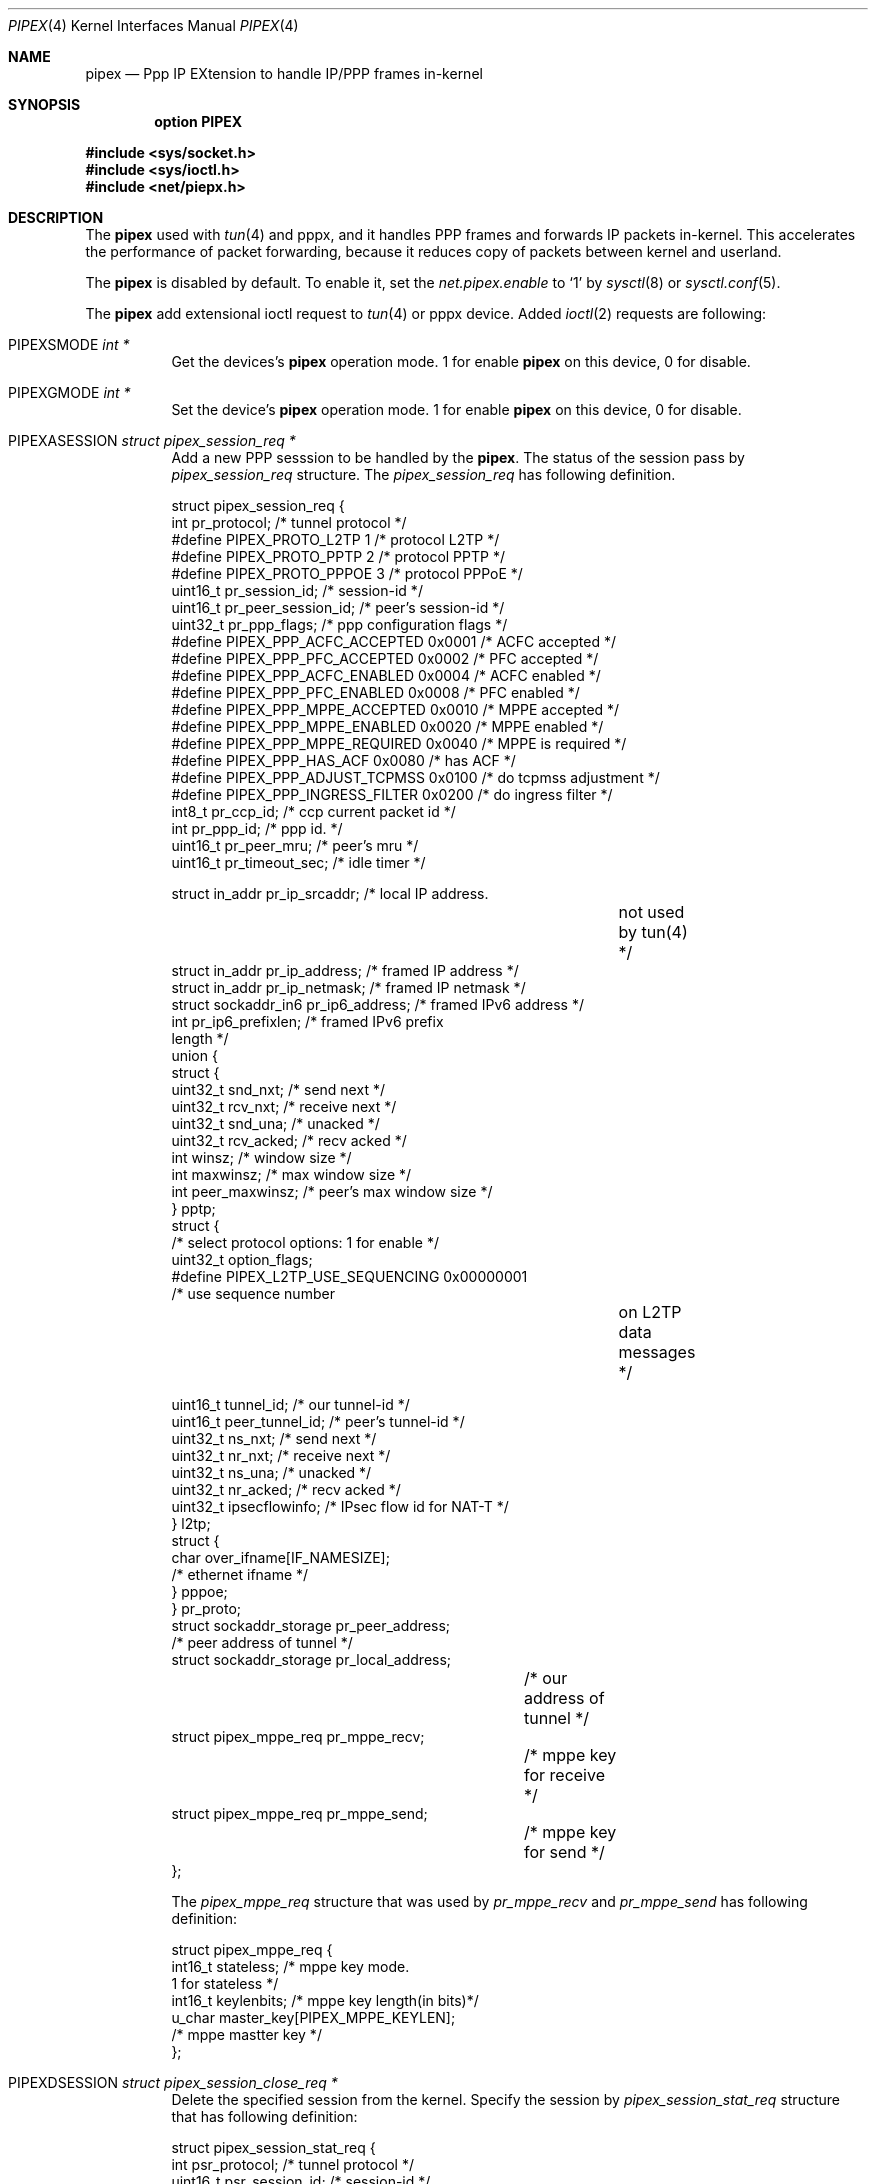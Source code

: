 .\"	$OpenBSD: src/share/man/man4/pipex.4,v 1.2 2012/09/20 12:05:21 yasuoka Exp $
.\"
.\" Copyright (c) 2012 YASUOKA Masahiko <yasuoka@openbsd.org>
.\" Copyright (c) 2010 SUENAGA Hiroki <hsuenaga@openbsd.org>
.\"
.\" Permission to use, copy, modify, and distribute this software for any
.\" purpose with or without fee is hereby granted, provided that the above
.\" copyright notice and this permission notice appear in all copies.
.\"
.\" THE SOFTWARE IS PROVIDED "AS IS" AND THE AUTHOR DISCLAIMS ALL WARRANTIES
.\" WITH REGARD TO THIS SOFTWARE INCLUDING ALL IMPLIED WARRANTIES OF
.\" MERCHANTABILITY AND FITNESS. IN NO EVENT SHALL THE AUTHOR BE LIABLE FOR
.\" ANY SPECIAL, DIRECT, INDIRECT, OR CONSEQUENTIAL DAMAGES OR ANY DAMAGES
.\" WHATSOEVER RESULTING FROM LOSS OF USE, DATA OR PROFITS, WHETHER IN AN
.\" ACTION OF CONTRACT, NEGLIGENCE OR OTHER TORTIOUS ACTION, ARISING OUT OF
.\" OR IN CONNECTION WITH THE USE OR PERFORMANCE OF THIS SOFTWARE.
.\"
.Dd $Mdocdate: September 19 2012 $
.Dt PIPEX 4
.Os
.Sh NAME
.Nm pipex
.Nd "Ppp IP EXtension to handle IP/PPP frames in-kernel"
.Sh SYNOPSIS
.Cd 
.Cd "option PIPEX"
.Pp
.Fd #include <sys/socket.h>
.Fd #include <sys/ioctl.h>
.Fd #include <net/piepx.h>
.Sh DESCRIPTION
The
.Nm
used with
.Xr tun 4
and
\." .Xr pppx 4 ,
pppx,
and it handles PPP frames and forwards IP packets in-kernel.
This accelerates the performance of packet forwarding, because it reduces
copy of packets between kernel and userland.
.Pp
The
.Nm
is disabled by default.
To enable it, set the
.Va net.pipex.enable
to `1' by
.Xr sysctl 8
or
.Xr sysctl.conf 5 .
.Pp
The
.Nm
add extensional ioctl request to
.Xr tun 4
or
\." .Xr pppx 4
pppx
device.
Added
.Xr ioctl 2
requests are following:
.Bl -tag -width Ds
.It Dv PIPEXSMODE    Fa "int *"
Get the devices's
.Nm 
operation mode.
1 for enable
.Nm
on this device, 0 for disable.
.It Dv PIPEXGMODE    Fa "int *"
Set the device's
.Nm 
operation mode.
1 for enable
.Nm
on this device, 0 for disable.
.It Dv PIPEXASESSION Fa "struct pipex_session_req *"
Add a new PPP sesssion to be handled by the
.Nm .
The status of the session pass by
.Vt pipex_session_req
structure.
The
.Vt pipex_session_req
has following definition.
.Pp
.Bd -literal
struct pipex_session_req {
    int         pr_protocol;         /* tunnel protocol  */
#define PIPEX_PROTO_L2TP   1         /* protocol L2TP */
#define PIPEX_PROTO_PPTP   2         /* protocol PPTP */
#define PIPEX_PROTO_PPPOE  3         /* protocol PPPoE */
    uint16_t    pr_session_id;       /* session-id */
    uint16_t    pr_peer_session_id;  /* peer's session-id */
    uint32_t    pr_ppp_flags;        /* ppp configuration flags */
#define PIPEX_PPP_ACFC_ACCEPTED  0x0001 /* ACFC accepted */
#define PIPEX_PPP_PFC_ACCEPTED   0x0002 /* PFC accepted */
#define PIPEX_PPP_ACFC_ENABLED   0x0004 /* ACFC enabled */
#define PIPEX_PPP_PFC_ENABLED    0x0008 /* PFC enabled */
#define PIPEX_PPP_MPPE_ACCEPTED  0x0010 /* MPPE accepted */
#define PIPEX_PPP_MPPE_ENABLED   0x0020 /* MPPE enabled */
#define PIPEX_PPP_MPPE_REQUIRED  0x0040 /* MPPE is required */
#define PIPEX_PPP_HAS_ACF        0x0080 /* has ACF */
#define PIPEX_PPP_ADJUST_TCPMSS  0x0100 /* do tcpmss adjustment */
#define PIPEX_PPP_INGRESS_FILTER 0x0200 /* do ingress filter */
    int8_t      pr_ccp_id;           /* ccp current packet id */
    int         pr_ppp_id;           /* ppp id. */
    uint16_t    pr_peer_mru;         /* peer's mru */
    uint16_t    pr_timeout_sec;      /* idle timer */

    struct in_addr      pr_ip_srcaddr;    /* local IP address.
					     not used by tun(4) */
    struct in_addr      pr_ip_address;    /* framed IP address */
    struct in_addr      pr_ip_netmask;    /* framed IP netmask */
    struct sockaddr_in6 pr_ip6_address;   /* framed IPv6 address */
    int                 pr_ip6_prefixlen; /* framed IPv6 prefix
                                             length */
    union {
        struct {
            uint32_t snd_nxt;         /* send next */
            uint32_t rcv_nxt;         /* receive next */
            uint32_t snd_una;         /* unacked */
            uint32_t rcv_acked;       /* recv acked */
            int winsz;                /* window size */
            int maxwinsz;             /* max window size */
            int peer_maxwinsz;        /* peer's max window size */
        } pptp;
        struct {
            /* select protocol options: 1 for enable */
            uint32_t option_flags;
    #define PIPEX_L2TP_USE_SEQUENCING  0x00000001
                                      /* use sequence number
					 on L2TP data messages */

            uint16_t tunnel_id;       /* our tunnel-id */
            uint16_t peer_tunnel_id;  /* peer's tunnel-id */
            uint32_t ns_nxt;          /* send next */
            uint32_t nr_nxt;          /* receive next */
            uint32_t ns_una;          /* unacked */
            uint32_t nr_acked;        /* recv acked */
            uint32_t ipsecflowinfo;   /* IPsec flow id for NAT-T */
        } l2tp;
        struct {
            char over_ifname[IF_NAMESIZE];
                                      /* ethernet ifname */
        } pppoe;
    } pr_proto;
    struct sockaddr_storage  pr_peer_address; 
                                      /* peer address of tunnel */
    struct sockaddr_storage  pr_local_address;
				      /* our address of tunnel */
    struct pipex_mppe_req    pr_mppe_recv;
				      /* mppe key for receive */
    struct pipex_mppe_req    pr_mppe_send;
				      /* mppe key for send */
};
.Ed
.Pp
The
.Vt pipex_mppe_req 
structure that was used by
.Va pr_mppe_recv
and
.Va pr_mppe_send
has following definition:
.Bd -literal
struct pipex_mppe_req {
    int16_t  stateless;            /* mppe key mode.
                                      1 for stateless */
    int16_t  keylenbits;           /* mppe key length(in bits)*/
    u_char   master_key[PIPEX_MPPE_KEYLEN]; 
                                   /* mppe mastter key */
};
.Ed
.It Dv PIPEXDSESSION Fa "struct pipex_session_close_req *"
Delete the specified session from the kernel.
Specify the session by
.Vt pipex_session_stat_req 
structure that has following definition:
.Bd -literal
struct pipex_session_stat_req {
    int                      psr_protocol;   /* tunnel protocol */
    uint16_t                 psr_session_id; /* session-id */
    struct pipex_statistics  psr_stat;       /* statistics */
};
.Ed
.Pp
It's required to fill
.Va psr_protocol
field and 
.Va psr_session_id
field to specify the session.
On successfully returned, the
.Va psr_stat
field is filled by the kernel.
See
.Dv PIPEXGSTAT
section for
.Vt pipex_statistics  
structure.
.It Dv PIPEXCSESSION Fa "struct pipex_session_config_req *"
Change configuration of the specified session.
The session and configuration are specified by
.Vt pipex_session_config_req 
structure that has following definition:
.Bd -literal
struct pipex_session_config_req {
    int       pcr_protocol;           /* tunnel protocol  */
    uint16_t  pcr_session_id;         /* session-id */
    int       pcr_ip_forward;         /* ip_forwarding on/off */
};
.Ed
.It Dv PIPEXGSTAT    Fa "struct pipex_session_stat_req *"
Get a statistics information of the specified session.
Specify the session by
.Vt pipex_session_stat_req
structure that has following definition:
.Bd -literal
struct pipex_session_stat_req {
    int                      psr_protocol;   /* tunnel protocol */
    uint16_t                 psr_session_id; /* session-id */
    struct pipex_statistics  psr_stat;       /* statistics */
};
.Ed
.Pp
It's required to fill
.Va psr_protocol
field and 
.Va psr_session_id
field to specify the session.
On successfully returned, the
.Va psr_stat
field is filled by the kernel.
The
.Vt pipex_statistics
structure has following definition:
.Bd -literal
struct pipex_statistics {
    uint32_t ipackets;   /* packets received from tunnel */
    uint32_t ierrors;    /* error packets received from tunnel */
    uint64_t ibytes;     /* number of received bytes from tunnel */
    uint32_t opackets;   /* packets sent to tunnel */  
    uint32_t oerrors;    /* error packets on sending to tunnel */
    uint64_t obytes;     /* number of sent bytes to tunnel */

    uint32_t idle_time;  /* idle time in seconds */
};
.Ed
.It Dv PIPEXGCLOSED  Fa "struct pipex_session_list_req *"
Get list of closed sessions.
The
.Nm
reserves closed sessions for 30 seconds for userland program to get statistics
information.
On successfully returned,
The
.Vt pipex_session_list_req 
structure is filled by the kernel.
The structure has following definition.
.Bd -literal
struct pipex_session_list_req {
    uint8_t  plr_flags;
#define PIPEX_LISTREQ_MORE         0x01      /* has more session */
    int      plr_ppp_id_count;               /* count of PPP id */
    int      plr_ppp_id[PIPEX_MAX_LISTREQ];  /* PPP id */
};
.Ed
.It Dv PIPEXSIFDESCR Fa "struct pipex_session_descr_req *"
Set the
\." .Xr pppx 4
pppx
interface's description of the session.
This command doesn't work on
.Xr tun 4
device.
Specify the session and the description by
.Vt pipex_session_descr_req 
structure that has following definition:
.Bd -literal
struct pipex_session_descr_req {
    int       pdr_protocol;           /* tunnel protocol */
    uint16_t  pdr_session_id;         /* session-id */
    char      pdr_descr[IFDESCRSIZE]; /* description */
};
.Ed
.El
.Sh SEE ALSO
.Xr ioctl 2
.Xr tun 4
.\" .Xr pppx 4
.Xr sysctl.conf 5
.\" .Xr npppd 8
.Xr sysctl 8
.Sh AUTHORS
The
.Nm
was written by Internet Initiative Japan Inc.
